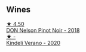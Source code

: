 
** Wines

#+begin_export html
<div class="flex-container">
  <a class="flex-item flex-item-left" href="/wines/44db7f60-5701-4ae4-801a-c0d39e82def1.html">
    <img class="flex-bottle" src="/images/44/db7f60-5701-4ae4-801a-c0d39e82def1/2020-10-27-10-14-19-6C66B9A2-9AE9-47FD-BF62-0A95DE8FE36C-1-105-c.webp"></img>
    <section class="h text-small text-lighter">★ 4.50</section>
    <section class="h text-bolder">DON Nelson Pinot Noir - 2018</section>
  </a>

  <a class="flex-item flex-item-right" href="/wines/5d58df70-237b-49d5-b236-b91ce5c45eba.html">
    <img class="flex-bottle" src="/images/5d/58df70-237b-49d5-b236-b91ce5c45eba/2022-08-12-12-23-30-IMG-1459.webp"></img>
    <section class="h text-small text-lighter">★ -</section>
    <section class="h text-bolder">Kindeli Verano - 2020</section>
  </a>

</div>
#+end_export
